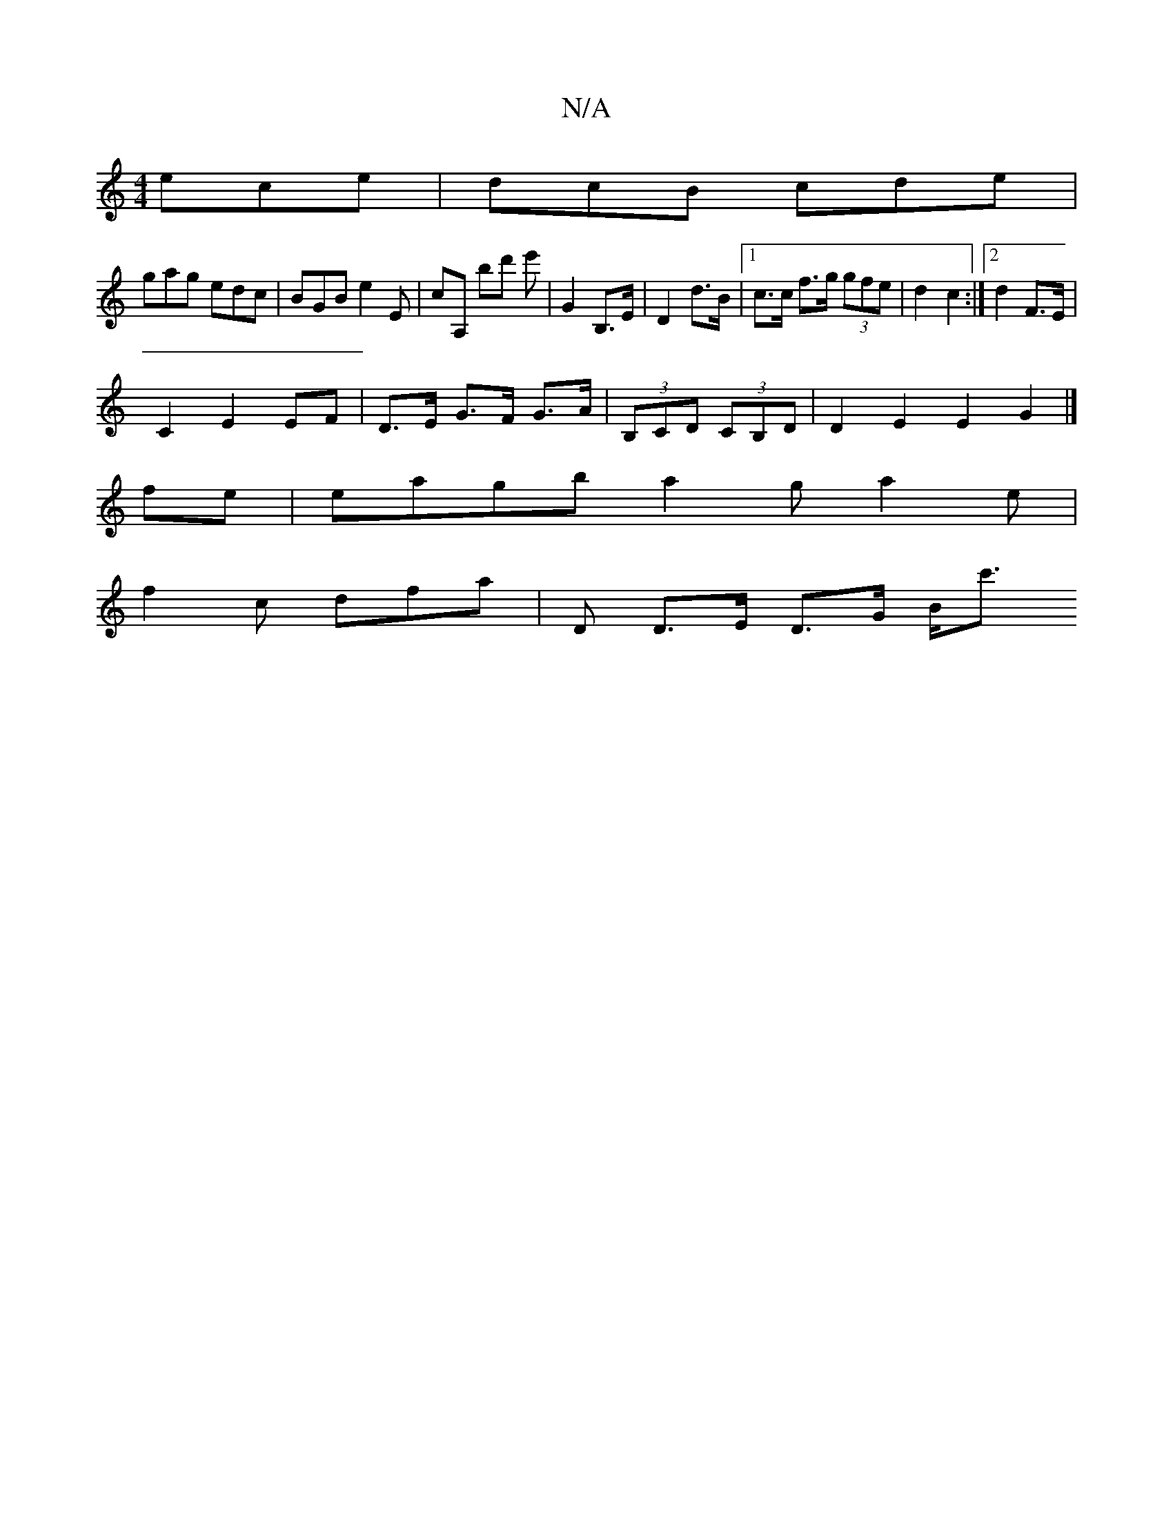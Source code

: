 X:1
T:N/A
M:4/4
R:N/A
K:Cmajor
 ece|dcB cde|
gag edc|BGB e2 E|cA, bd' e' |G2 B,>E | D2 d>B |[1 c>c f>g (3gfe | d2 c2 :|[2 d2 F>E |
C2 E2 EF | D>E G>F G>A | (3 B,c,D (3CB,D | D2E2 E2G2|]
fe | eagb a2g a2e|
f2 c dfa | d, D>E D>G B<c'